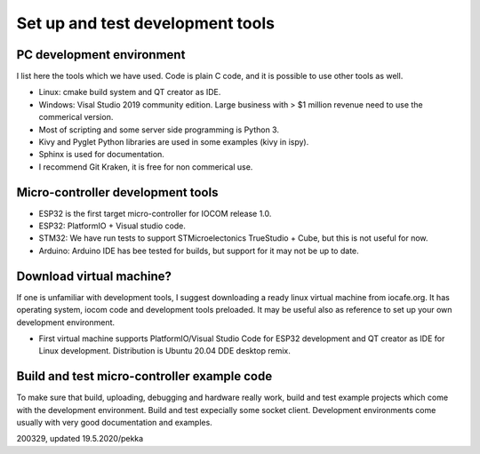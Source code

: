 ﻿Set up and test development tools
=================================

PC development environment
**************************
I list here the tools which we have used. Code is plain C code, and it is possible to use other tools as well. 

* Linux: cmake build system and QT creator as IDE.
* Windows: Visal Studio 2019 community edition. Large business with > $1 million revenue need to use the commerical version. 
* Most of scripting and some server side programming is Python 3.
* Kivy and Pyglet Python libraries are used in some examples (kivy in ispy).
* Sphinx is used for documentation.
* I recommend Git Kraken, it is free for non commerical use.

Micro-controller development tools
**********************************
* ESP32 is the first target micro-controller for IOCOM release 1.0.
* ESP32: PlatformIO + Visual studio code.
* STM32: We have run tests to support STMicroelectonics TrueStudio + Cube, but this is not useful for now.
* Arduino: Arduino IDE has bee tested for builds, but support for it may not be up to date.

Download virtual machine?
*************************
If one is unfamiliar with development tools, I suggest downloading a ready linux virtual machine from iocafe.org. 
It has operating system, iocom code and development tools preloaded. It may be useful also as reference to set up
your own development environment.

* First virtual machine supports PlatformIO/Visual Studio Code for ESP32 development and QT creator as IDE for 
  Linux development. Distribution is Ubuntu 20.04 DDE desktop remix. 

Build and test micro-controller example code
*******************************************
To make sure that build, uploading, debugging and hardware really work, build and test example projects which
come with the development environment. Build and test expecially some socket client. Development environments
come usually with very good documentation and examples.

200329, updated 19.5.2020/pekka

